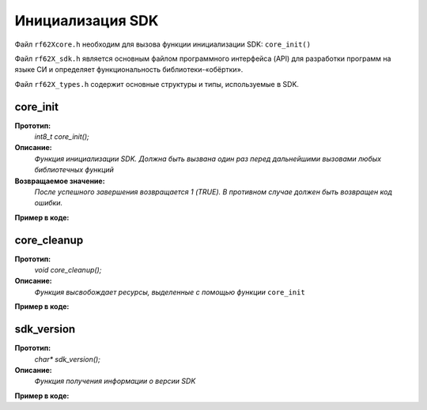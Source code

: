 .. _rf62x_wrappers_c_init:

*******************************************************************************
Инициализация SDK
*******************************************************************************

Файл ``rf62Xcore.h`` необходим для вызова функции инициализации SDK: ``core_init()``

Файл ``rf62X_sdk.h`` является основным файлом программного интерфейса (API) для 
разработки программ на языке СИ и определяет функциональность библиотеки-«обёртки». 

Файл ``rf62X_types.h`` содержит основные структуры и типы, используемые в SDK. 

**core_init**
===============================================================================

**Прототип:**
   *int8_t core_init();*

**Описание:**
   *Функция инициализации SDK. Должна быть вызвана один раз перед дальнейшими 
   вызовами любых библиотечных функций* 

**Возвращаемое значение:**
   *После успешного завершения возвращается 1 (TRUE). В противном случае должен быть* 
   *возвращен код ошибки.*

**Пример в коде:**

.. code-block:: c
   :emphasize-lines: 27

   /** @file rf62Xcore.h */

   /**
    * @brief core_init - Initialize sdk library
    * @details Must be called once before further calls to any
    * library functions
    *
    * @return 1 if success or error code.
    */
   int8_t core_init();

   ------------------------------------------------------------------------------

   /** @file main.c */

   #include <stdio.h>
   #include <stdlib.h>

   #include "rf62Xcore.h"
   #include "rf62X_sdk.h"
   #include "rf62X_types.h"

   int main()
   {

      // Initialize sdk library
      uint8_t is_init = core_init();

      if (is_init == 1)
         printf("SDK version: %s\n", sdk_version());
      else
      {
         printf("SDK initialization error: %s\n", is_init);
         return -1;
      }

      // some code...

   }



**core_cleanup**
===============================================================================

**Прототип:**
   *void core_cleanup();*

**Описание:**
   *Функция высвобождает ресурсы, выделенные с помощью функции* ``core_init`` 

**Пример в коде:**

.. code-block:: c
   :emphasize-lines: 28

   /** @file rf62Xcore.h */

   /**
    * @brief core_cleanup - Cleanup resources allocated
    * with core_init() function
    */
   void core_cleanup();

   ------------------------------------------------------------------------------

   /** @file main.c */

   #include <stdio.h>
   #include <stdlib.h>

   #include "rf62Xcore.h"
   #include "rf62X_sdk.h"
   #include "rf62X_types.h"

   int main()
   {
      // Initialize sdk library
      core_init();

      // some code...

      // Cleanup resources
      core_cleanup();  
   }

**sdk_version**
===============================================================================

**Прототип:**
   *char\* sdk_version();*

**Описание:**
   *Функция получения информации о версии SDK* 

**Пример в коде:**

.. code-block:: c
   :emphasize-lines: 27

   /** @file rf62Xcore.h */

   /**
    * @brief sdk_version - Return info about SDK version
    *
    * @return SDK version
    */
   char* sdk_version();

   ------------------------------------------------------------------------------

   /** @file main.c */

   #include <stdio.h>
   #include <stdlib.h>

   #include "rf62Xcore.h"
   #include "rf62X_sdk.h"
   #include "rf62X_types.h"

   int main()
   {
      // Initialize sdk library
      core_init();

      // Print return rf627 sdk version
      printf("SDK version: %s\n", sdk_version());

      // Cleanup resources
      core_cleanup();  
   }


